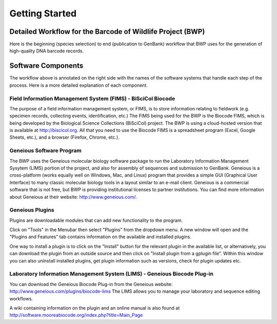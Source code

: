 Getting Started
===============

Detailed Workflow for the Barcode of Wildlife Project (BWP)
-----------------------------------------------------------

Here is the beginning (species selection) to end (publication to GenBank) workflow that BWP uses for the generation of high-quality DNA barcode records.

.. image:: /images/bwp_workflow.png
  :align: center
  :target: /en/latest/_images/bwp_workflow.png  

Software Components
-------------------

The workflow above is annotated on the right side with the names of the software systems that handle each step of the process. Here is a more detailed explanation of each component.

Field Information Management System (FIMS) - BiSciCol Biocode
~~~~~~~~~~~~~~~~~~~~~~~~~~~~~~~~~~~~~~~~~~~~~~~~~~~~~~~~~~~~~

The purpose of a field information management system, or FIMS, is to store information relating to fieldwork (e.g. specimen records, collecting events, identification, etc.) The FIMS being used for the BWP is the Biocode FIMS, which is being developed by the Biological Science Collections (BiSciCol) project. The BWP is using a cloud-hosted version that is available at http://biscicol.org. All that you need to use the Biocode FIMS is a spreadsheet program (Excel, Google Sheets, etc.), and a browser (Firefox, Chrome, etc.).

Geneious Software Program
~~~~~~~~~~~~~~~~~~~~~~~~~

The BWP uses the Geneious molecular biology software package to run the Laboratory Information Management Sysytem (LIMS) portion of the project, and also for assembly of sequences and submission to GenBank. Geneious is a cross-platform (works equally well on Windows, Mac, and Linux) program that provides a simple GUI (Graphical User Interface) to many classic molecular biology tools in a layout similar to an e-mail client. Geneious is a commercial software that is not free, but BWP is providing institutional licenses to partner institutions. You can find more information about Geneious at their website: http://www.geneious.com/.


Geneious Plugins
~~~~~~~~~~~~~~~~
Plugins are downloadable modules that can add new functionality to the program. 

Click on "Tools" in the Menubar then select "Plugins" from the dropdown menu. A new window will open and the "Plugins and Features" tab contains information on the available and installed plugins. 

.. image:: /images/plugin_install_window.png

One way to install a plugin is to click on the "Install" button for the relevant plugin in the available list, or alternatively, you can download the plugin from an outside source and then click on "Install plugin from a gplugin file".
Within this window you can also uninstall installed plugins, get plugin information such as versions, check for plugin updates etc.





Laboratory Information Management System (LIMS) - Geneious Biocode Plug-in
~~~~~~~~~~~~~~~~~~~~~~~~~~~~~~~~~~~~~~~~~~~~~~~~~~~~~~~~~~~~~~~~~~~~~~~~~~

You can download the Geneious Biocode Plug-in from the Geneious website: http://www.geneious.com/plugins/biocode-lims
The LIMS allows you to manage your laboratory and sequence editing workflows.

A wiki containing information on the plugin and an online manual is also found at http://software.mooreabiocode.org/index.php?title=Main_Page
